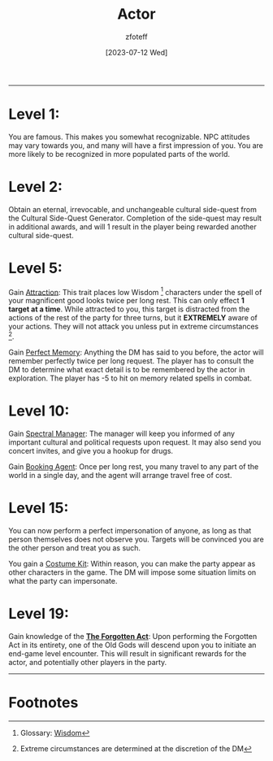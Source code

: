 :PROPERTIES:
:ID:       6a8efa65-451d-4eac-a069-84661a0c69ab
:END:
#+title:    Actor
#+author:   zfoteff
#+date:     [2023-07-12 Wed]
#+summary:  Actor subclass description and information
#+HTML_HEAD: <link rel="stylesheet" type="text/css" href="../../static/stylesheets/subclass-style.css" />
-----
* Level 1:
You are famous. This makes you somewhat recognizable. NPC attitudes may vary towards you, and many will have a first impression of you. You are more likely to be recognized in more populated parts of the world.
* Level 2:
Obtain an eternal, irrevocable, and unchangeable cultural side-quest from the Cultural Side-Quest Generator. Completion of the side-quest may result in additional awards, and will 1 result in the player being rewarded another cultural side-quest.
* Level 5:
Gain _Attraction_: This trait places low Wisdom [fn:1] characters under the spell of your magnificent good looks twice per long rest. This can only effect *1 target at a time*. While attracted to you, this target is distracted from the actions of the rest of the party for three turns, but it *EXTREMELY* aware of your actions. They will not attack you unless put in extreme circumstances [fn:2].

Gain _Perfect Memory_: Anything the DM has said to you before, the actor will remember perfectly twice per long request. The player has to consult the DM to determine what exact detail is to be remembered by the actor in exploration. The player has -5 to hit on memory related spells in combat.
* Level 10:
Gain _Spectral Manager_: The manager will keep you informed of any important cultural and political requests upon request. It may also send you concert invites, and give you a hookup for drugs.

Gain _Booking Agent_: Once per long rest, you many travel to any part of the world in a single day, and the agent will arrange travel free of cost.
* Level 15:
You can now perform a perfect impersonation of anyone, as long as that person themselves does not observe you. Targets will be convinced you are the other person and treat you as such.

You gain a _Costume Kit_: Within reason, you can make the party appear as other characters in the game. The DM will impose some situation limits on what the party can impersonate.
* Level 19:
Gain knowledge of the _*The Forgotten Act*_: Upon performing the Forgotten Act in its entirety, one of the Old Gods will descend upon you to initiate an end-game level encounter. This will result in significant rewards for the actor, and potentially other players in the party.
-----
* Footnotes
[fn:1] Glossary: [[id:a3719559-2b06-443a-b75a-96c9aa3f3b26][Wisdom]]
[fn:2] Extreme circumstances are determined at the discretion of the DM
